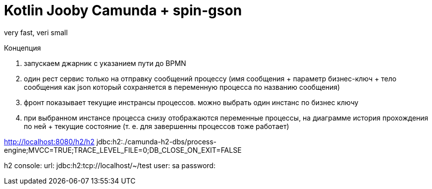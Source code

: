 = Kotlin Jooby Camunda + spin-gson

very fast, veri small

Концепция

1. запускаем джарник с указанием пути до BPMN
2. один рест сервис только на отправку сообщений процессу (имя сообщения + параметр бизнес-ключ + тело сообщения как json который сохраняется в переменную процесса по названию сообщения)
3. фронт показывает текущие инстрансы процессов. можно выбрать один инстанс по бизнес ключу
4. при выбранном инстансе процесса снизу отображаются переменные процессы, на диаграмме история прохождения по ней + текущие состояние (т. е. для завершенны процессов тоже работает)

http://localhost:8080/h2/h2
jdbc:h2:./camunda-h2-dbs/process-engine;MVCC=TRUE;TRACE_LEVEL_FILE=0;DB_CLOSE_ON_EXIT=FALSE

h2 console:
url: jdbc:h2:tcp://localhost/~/test
user: sa
password:


